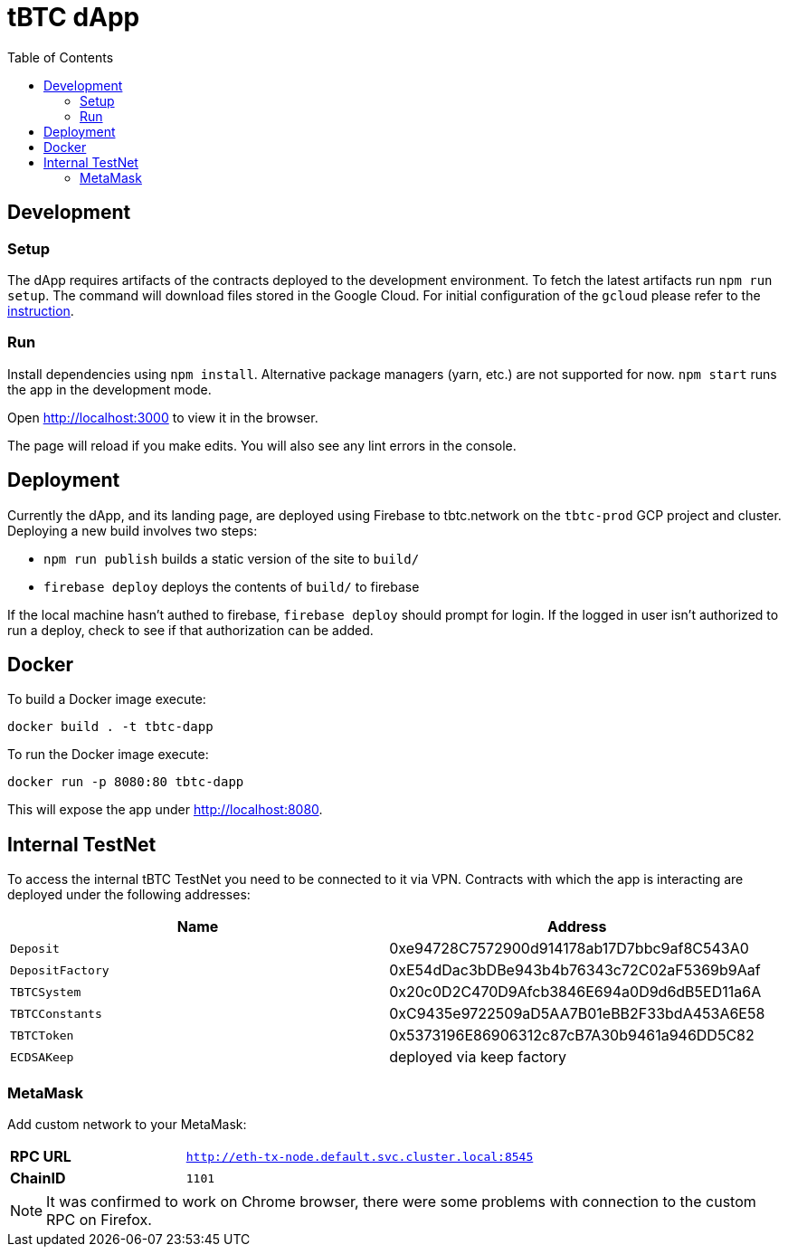 :toc: macro

= tBTC dApp

toc::[]

== Development

=== Setup

The dApp requires artifacts of the contracts deployed to the development environment.
To fetch the latest artifacts run `npm run setup`. The command will download files
stored in the Google Cloud. For initial configuration of the `gcloud` please refer 
to the https://github.com/keep-network/keep-core/blob/master/infrastructure/kube/keep-dev/kube-setup.org#first-time-with-this-environment[instruction].

=== Run

Install dependencies using `npm install`. Alternative package managers (yarn, etc.) are not supported for now.
`npm start` runs the app in the development mode.

Open http://localhost:3000[http://localhost:3000] to view it in the browser.

The page will reload if you make edits. You will also see any lint errors in the console.

== Deployment

Currently the dApp, and its landing page, are deployed using Firebase to
tbtc.network on the `tbtc-prod` GCP project and cluster. Deploying a new build
involves two steps:

* `npm run publish` builds a static version of the site to `build/`
* `firebase deploy` deploys the contents of `build/` to firebase

If the local machine hasn't authed to firebase, `firebase deploy` should prompt
for login. If the logged in user isn't authorized to run a deploy, check to see
if that authorization can be added.

== Docker

To build a Docker image execute:
```sh
docker build . -t tbtc-dapp
```

To run the Docker image execute:
```sh
docker run -p 8080:80 tbtc-dapp
```

This will expose the app under http://localhost:8080[http://localhost:8080].

== Internal TestNet

To access the internal tBTC TestNet you need to be connected to it via VPN.
Contracts with which the app is interacting are deployed under the following
addresses:

|===
| Name           | Address                                    

| `Deposit`        | 0xe94728C7572900d914178ab17D7bbc9af8C543A0
| `DepositFactory` | 0xE54dDac3bDBe943b4b76343c72C02aF5369b9Aaf
| `TBTCSystem`     | 0x20c0D2C470D9Afcb3846E694a0D9d6dB5ED11a6A
| `TBTCConstants`  | 0xC9435e9722509aD5AA7B01eBB2F33bdA453A6E58
| `TBTCToken`      | 0x5373196E86906312c87cB7A30b9461a946DD5C82
| `ECDSAKeep`      | deployed via keep factory                 
|===

=== MetaMask

Add custom network to your MetaMask:

[cols="1,2"]
|===
| **RPC URL**| `http://eth-tx-node.default.svc.cluster.local:8545`
| **ChainID**| `1101`
|===

NOTE: It was confirmed to work on Chrome browser, there were some problems with
connection to the custom RPC on Firefox.
